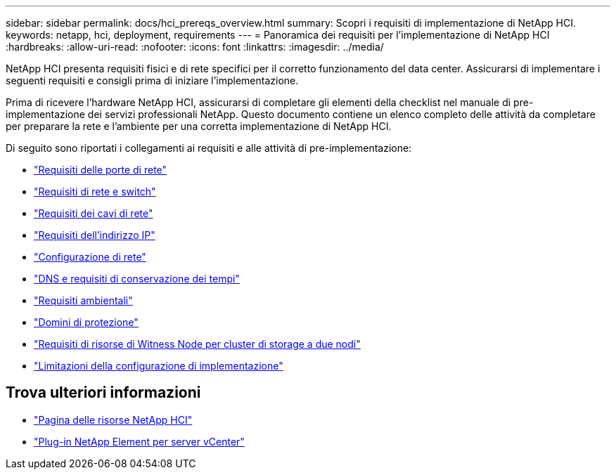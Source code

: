 ---
sidebar: sidebar 
permalink: docs/hci_prereqs_overview.html 
summary: Scopri i requisiti di implementazione di NetApp HCI. 
keywords: netapp, hci, deployment, requirements 
---
= Panoramica dei requisiti per l'implementazione di NetApp HCI
:hardbreaks:
:allow-uri-read: 
:nofooter: 
:icons: font
:linkattrs: 
:imagesdir: ../media/


[role="lead"]
NetApp HCI presenta requisiti fisici e di rete specifici per il corretto funzionamento del data center. Assicurarsi di implementare i seguenti requisiti e consigli prima di iniziare l'implementazione.

Prima di ricevere l'hardware NetApp HCI, assicurarsi di completare gli elementi della checklist nel manuale di pre-implementazione dei servizi professionali NetApp. Questo documento contiene un elenco completo delle attività da completare per preparare la rete e l'ambiente per una corretta implementazione di NetApp HCI.

Di seguito sono riportati i collegamenti ai requisiti e alle attività di pre-implementazione:

* link:hci_prereqs_required_network_ports.html["Requisiti delle porte di rete"]
* link:hci_prereqs_network_switch.html["Requisiti di rete e switch"]
* link:hci_prereqs_network_cables.html["Requisiti dei cavi di rete"]
* link:hci_prereqs_ip_address.html["Requisiti dell'indirizzo IP"]
* link:hci_prereqs_network_configuration.html["Configurazione di rete"]
* link:hci_prereqs_timekeeping.html["DNS e requisiti di conservazione dei tempi"]
* link:hci_prereqs_environmental.html["Requisiti ambientali"]
* link:hci_prereqs_protection_domains.html["Domini di protezione"]
* link:hci_prereqs_witness_nodes.html["Requisiti di risorse di Witness Node per cluster di storage a due nodi"]
* link:hci_prereqs_deployment_configuration_restriction.html["Limitazioni della configurazione di implementazione"]


[discrete]
== Trova ulteriori informazioni

* https://www.netapp.com/hybrid-cloud/hci-documentation/["Pagina delle risorse NetApp HCI"^]
* https://docs.netapp.com/us-en/vcp/index.html["Plug-in NetApp Element per server vCenter"^]

